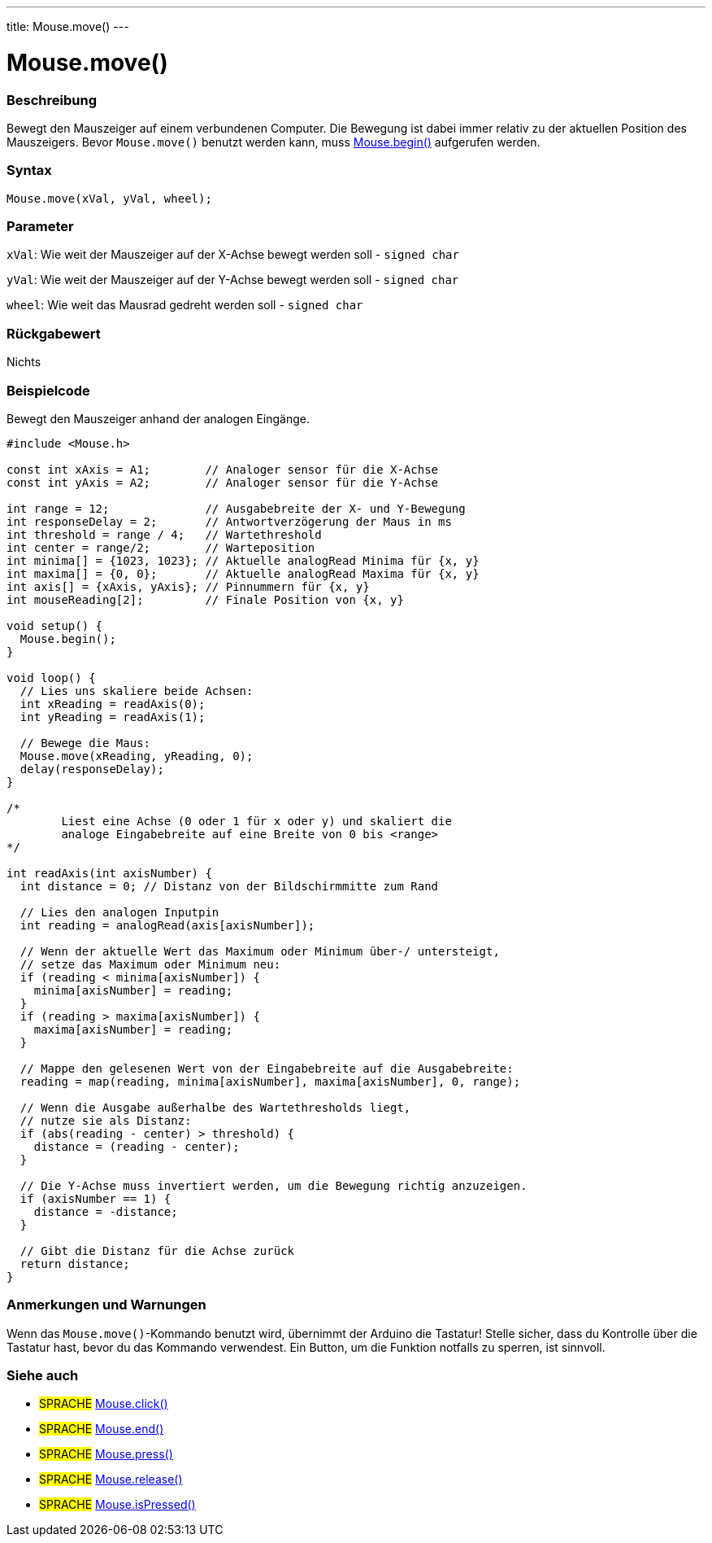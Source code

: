 ---
title: Mouse.move()
---




= Mouse.move()


// OVERVIEW SECTION STARTS
[#overview]
--

[float]
=== Beschreibung
Bewegt den Mauszeiger auf einem verbundenen Computer. Die Bewegung ist dabei immer relativ zu der aktuellen Position des Mauszeigers.
Bevor `Mouse.move()` benutzt werden kann, muss link:../mousebegin[Mouse.begin()] aufgerufen werden.
[%hardbreaks]


[float]
=== Syntax
`Mouse.move(xVal, yVal, wheel);`


[float]
=== Parameter
`xVal`: Wie weit der Mauszeiger auf der X-Achse bewegt werden soll - `signed char`

`yVal`: Wie weit der Mauszeiger auf der Y-Achse bewegt werden soll - `signed char`

`wheel`: Wie weit das Mausrad gedreht werden soll - `signed char`
[float]
=== Rückgabewert
Nichts

--
// OVERVIEW SECTION ENDS




// HOW TO USE SECTION STARTS
[#howtouse]
--

[float]
=== Beispielcode
// Describe what the example code is all about and add relevant code   ►►►►► THIS SECTION IS MANDATORY ◄◄◄◄◄

Bewegt den Mauszeiger anhand der analogen Eingänge.

[source,arduino]
----
#include <Mouse.h>

const int xAxis = A1;        // Analoger sensor für die X-Achse
const int yAxis = A2;        // Analoger sensor für die Y-Achse

int range = 12;              // Ausgabebreite der X- und Y-Bewegung
int responseDelay = 2;       // Antwortverzögerung der Maus in ms
int threshold = range / 4;   // Wartethreshold
int center = range/2;        // Warteposition
int minima[] = {1023, 1023}; // Aktuelle analogRead Minima für {x, y}
int maxima[] = {0, 0};       // Aktuelle analogRead Maxima für {x, y}
int axis[] = {xAxis, yAxis}; // Pinnummern für {x, y}
int mouseReading[2];         // Finale Position von {x, y}

void setup() {
  Mouse.begin();
}

void loop() {
  // Lies uns skaliere beide Achsen:
  int xReading = readAxis(0);
  int yReading = readAxis(1);

  // Bewege die Maus:
  Mouse.move(xReading, yReading, 0);
  delay(responseDelay);
}

/*
	Liest eine Achse (0 oder 1 für x oder y) und skaliert die
	analoge Eingabebreite auf eine Breite von 0 bis <range>
*/

int readAxis(int axisNumber) {
  int distance = 0; // Distanz von der Bildschirmmitte zum Rand

  // Lies den analogen Inputpin
  int reading = analogRead(axis[axisNumber]);

  // Wenn der aktuelle Wert das Maximum oder Minimum über-/ untersteigt,
  // setze das Maximum oder Minimum neu:
  if (reading < minima[axisNumber]) {
    minima[axisNumber] = reading;
  }
  if (reading > maxima[axisNumber]) {
    maxima[axisNumber] = reading;
  }

  // Mappe den gelesenen Wert von der Eingabebreite auf die Ausgabebreite:
  reading = map(reading, minima[axisNumber], maxima[axisNumber], 0, range);

  // Wenn die Ausgabe außerhalbe des Wartethresholds liegt,
  // nutze sie als Distanz:
  if (abs(reading - center) > threshold) {
    distance = (reading - center);
  }

  // Die Y-Achse muss invertiert werden, um die Bewegung richtig anzuzeigen.
  if (axisNumber == 1) {
    distance = -distance;
  }

  // Gibt die Distanz für die Achse zurück
  return distance;
}
----
[%hardbreaks]

[float]
=== Anmerkungen und Warnungen
Wenn das `Mouse.move()`-Kommando benutzt wird, übernimmt der Arduino die Tastatur! Stelle sicher, dass du Kontrolle über die Tastatur hast, bevor du das Kommando verwendest.
Ein Button, um die Funktion notfalls zu sperren, ist sinnvoll.

--
// HOW TO USE SECTION ENDS


// SEE ALSO SECTION
[#see_also]
--

[float]
=== Siehe auch

[role="language"]
* #SPRACHE# link:../mouseclick[Mouse.click()]
* #SPRACHE# link:../mouseend[Mouse.end()]
* #SPRACHE# link:../mousepress[Mouse.press()]
* #SPRACHE# link:../mouserelease[Mouse.release()]
* #SPRACHE# link:../mouseispressed[Mouse.isPressed()]

--
// SEE ALSO SECTION ENDS
